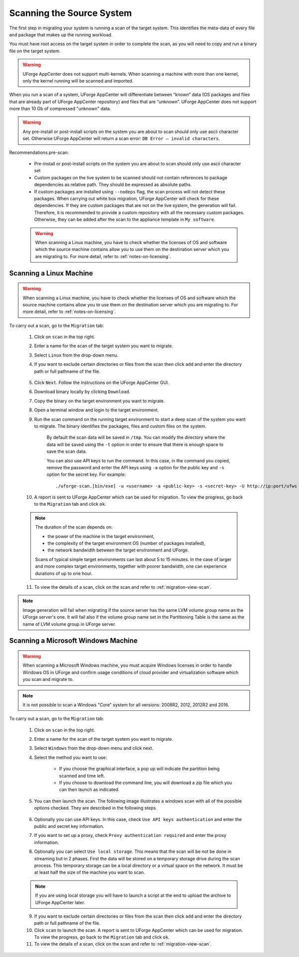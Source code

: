 .. Copyright 2017 FUJITSU LIMITED

.. _migration-scan:

Scanning the Source System
--------------------------

The first step in migrating your system is running a scan of the target system. This identifies the meta-data of every file and package that makes up the running workload.

You must have root access on the target system in order to complete the scan, as you will need to copy and run a binary file on the target system.

.. warning:: UForge AppCenter does not support multi-kernels. When scanning a machine with more than one kernel, only the kernel running will be scanned and imported.

When you run a scan of a system, UForge AppCenter will differentiate between “known” data (OS packages and files that are already part of UForge AppCenter repository) and files that are “unknown”. UForge AppCenter does not support more than 10 Gb of compressed "unknown" data.

.. warning:: Any pre-install or post-install scripts on the system you are about to scan should only use ascii character set. Otherwise UForge AppCenter will return a scan error: ``DB Error – invalid characters``.

Recommendations pre-scan:

	* Pre-install or post-install scripts on the system you are about to scan should only use ascii character set
	* Custom packages on the live system to be scanned should not contain references to package dependencies as relative path. They should be expressed as absolute paths.
	* If custom packages are installed using ``--nodeps`` flag, the scan process will not detect these packages. When carrying out white box migration, UForge AppCenter will check for these dependencies. If they are custom packages that are not on the live system, the generation will fail. Therefore, it is recommended to provide a custom repository with all the necessary custom packages. Otherwise, they can be added after the scan to the appliance template in ``My software``.

	.. warning:: When scanning a Linux machine, you have to check whether the licenses of OS and software which the source machine contains allow you to use them on the destination server which you are migrating to. For more detail, refer to :ref:`notes-on-licensing`.

.. _migration-scan-linux:

Scanning a Linux Machine
~~~~~~~~~~~~~~~~~~~~~~~~

.. warning:: When scanning a Linux machine, you have to check whether the licenses of OS and software which the source machine contains allow you to use them on the destination server which you are migrating to. For more detail, refer to :ref:`notes-on-licensing`.


To carry out a scan, go to the ``Migration`` tab:

	1. Click on ``scan`` in the top right.
	2. Enter a name for the scan of the target system you want to migrate.
	3. Select ``Linux`` from the drop-down menu.
	4. If you want to exclude certain directories or files from the scan then click ``add`` and enter the directory path or full pathname of the file.

		.. image:: /images/migration-create-scan.png

	5. Click ``Next``. Follow the instructions on the UForge AppCenter GUI.
	6. Download binary locally by clicking ``Download``.
	7. Copy the binary on the target environment you want to migrate.
	8. Open a terminal window and login to the target environment.
	9. Run the scan command on the running target environment to start a deep scan of the system you want to migrate. The binary identifies the packages, files and custom files on the system.

		By default the scan data will be saved in ``/tmp``. You can modify the directory where the data will be saved using the ``-t`` option in order to ensure that there is enough space to save the scan data.

		You can also use API keys to run the command. In this case, in the command you copied, remove the password and enter the API keys using ``-a`` option for the public key and ``-s`` option for the secret key. For example::

		./uforge-scan.[bin/exe] -u <username> -a <public-key> -s <secret-key> -U http://ip:port/ufws -n 'Test_scan'

	10. A report is sent to UForge AppCenter which can be used for migration. To view the progress, go back to the ``Migration`` tab and click ``ok``.

	.. note:: The duration of the scan depends on: 

		* the power of the machine in the target environment, 
		* the complexity of the target environment OS (number of packages installed), 
		* the network bandwidth between the target environment and UForge. 
	
		Scans of typical simple target environments can last about 5 to 15 minutes. In the case of larger and more complex target environments, together with poorer bandwidth, one can experience durations of up to one hour.

	11. To view the details of a scan, click on the scan and refer to :ref:`migration-view-scan`.

.. note:: Image generation will fail when migrating if the source server has the same LVM volume group name as the UForge server's one. It will fail also if the volume group name set in the Partitioning Table is the same as the name of LVM volume group in UForge server.


.. _migration-scan-windows:

Scanning a Microsoft Windows Machine
~~~~~~~~~~~~~~~~~~~~~~~~~~~~~~~~~~~~

.. warning:: When scanning a Microsoft Windows machine, you must acquire Windows licenses in order to handle Windows OS in UForge and confirm usage conditions of cloud provider and virtualization software which you scan and migrate to.

.. note:: It is not possible to scan a Windows "Core" system for all versions: 2008R2, 2012, 2012R2 and 2016.

To carry out a scan, go to the ``Migration`` tab:

	1. Click on ``scan`` in the top right.
	2. Enter a name for the scan of the target system you want to migrate.
	3. Select ``Windows`` from the drop-down menu and click next.
	4. Select the method you want to use:

		- If you choose the graphical interface, a pop up will indicate the partition being scanned and time left.
		- If you choose to download the command line, you will download a zip file which you can then launch as indicated.

		.. image:: /images/migration-windows-scan-options.png

	5. You can then launch the scan. The following image illustrates a windows scan with all of the possible options checked. They are described in the following steps.

		.. image:: /images/migration-scan-windows2.png

	6. Optionally you can use API keys. In this case, check ``Use API keys authentication`` and enter the public and secret key information.

	7. If you want to set up a proxy, check ``Proxy authentication required`` and enter the proxy information.

	8. Optionally you can select ``Use local storage``. This means that the scan will be not be done in streaming but in 2 phases. First the data will be stored on a temporary storage drive during the scan process. This temporary storage can be a local directory or a virtual space on the network. It must be at least half the size of the machine you want to scan.

	.. note:: If you are using local storage you will have to launch a script at the end to upload the archive to UForge AppCenter later.

	9. If you want to exclude certain directories or files from the scan then click ``add`` and enter the directory path or full pathname of the file.

	10. Click ``scan`` to launch the scan. A report is sent to UForge AppCenter which can be used for migration. To view the progress, go back to the ``Migration`` tab and click ``ok``.

	11. To view the details of a scan, click on the scan and refer to :ref:`migration-view-scan`.

	

